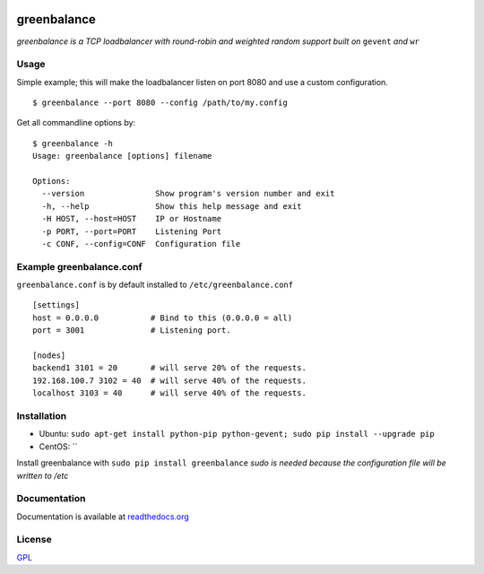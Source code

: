 .. image:: http://farm4.staticflickr.com/3043/2343360380_fdbd835cff_t.jpg
    :alt: http://www.flickr.com/photos/gorupka/2343360380/
    :align: right
    :target: http://www.flickr.com/photos/gorupka/2343360380/

greenbalance
=============

*greenbalance is a TCP loadbalancer with round-robin and weighted random support built on* ``gevent`` *and* ``wr``

Usage
-----

Simple example; this will make the loadbalancer listen on port 8080 and use a custom configuration.
::

    $ greenbalance --port 8080 --config /path/to/my.config

Get all commandline options by:
::

    $ greenbalance -h
    Usage: greenbalance [options] filename
    
    Options:
      --version               Show program's version number and exit
      -h, --help              Show this help message and exit
      -H HOST, --host=HOST    IP or Hostname
      -p PORT, --port=PORT    Listening Port
      -c CONF, --config=CONF  Configuration file


Example greenbalance.conf
-------------------------

``greenbalance.conf`` is by default installed to ``/etc/greenbalance.conf``

::

    [settings]
    host = 0.0.0.0           # Bind to this (0.0.0.0 = all)
    port = 3001              # Listening port.

    [nodes]
    backend1 3101 = 20       # will serve 20% of the requests.
    192.168.100.7 3102 = 40  # will serve 40% of the requests.
    localhost 3103 = 40      # will serve 40% of the requests.

Installation
------------

* Ubuntu: ``sudo apt-get install python-pip python-gevent; sudo pip install --upgrade pip``
* CentOS: ``

Install greenbalance with ``sudo pip install greenbalance``  
*sudo is needed because the configuration file will be written to /etc*

Documentation
-------------

Documentation is available at `readthedocs.org <http://greenbalance.readthedocs.org/>`_

License
-------
`GPL <http://www.gnu.org/licenses/gpl-3.0.txt>`_
